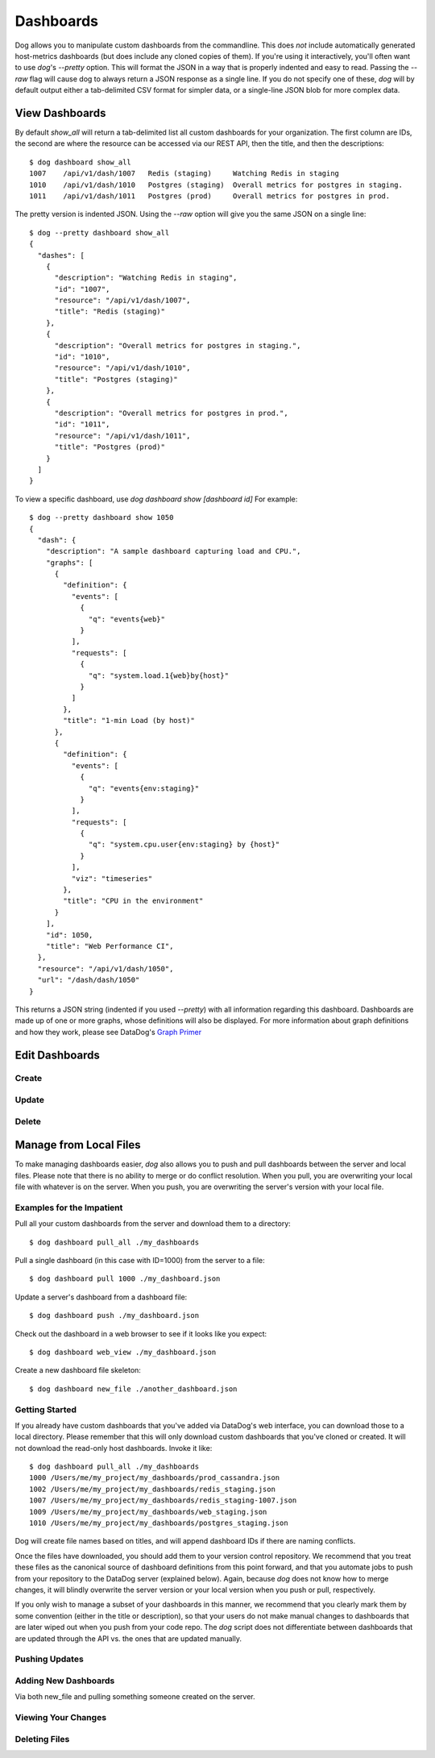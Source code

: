 Dashboards
==========

Dog allows you to manipulate custom dashboards from the commandline. This does
*not* include automatically generated host-metrics dashboards (but does include
any cloned copies of them). If you're using it interactively, you'll often want
to use `dog`'s `--pretty` option. This will format the JSON in a way that is
properly indented and easy to read. Passing the `--raw` flag will  cause dog to
always return a JSON response as a single line. If you do not specify one of
these, `dog` will by default output either a  tab-delimited CSV format for
simpler data, or a single-line JSON blob for more complex data.

View Dashboards
---------------

By default `show_all` will return a tab-delimited list all custom dashboards for
your organization. The first column are IDs, the second are where the resource
can be accessed via our REST API, then the title, and then the descriptions::

    $ dog dashboard show_all
    1007    /api/v1/dash/1007   Redis (staging)     Watching Redis in staging
    1010    /api/v1/dash/1010   Postgres (staging)  Overall metrics for postgres in staging.
    1011    /api/v1/dash/1011   Postgres (prod)     Overall metrics for postgres in prod.

The pretty version is indented JSON. Using the `--raw` option will give you the
same JSON on a single line::
    
    $ dog --pretty dashboard show_all
    {
      "dashes": [
        {
          "description": "Watching Redis in staging",
          "id": "1007",
          "resource": "/api/v1/dash/1007",
          "title": "Redis (staging)"
        },
        {
          "description": "Overall metrics for postgres in staging.",
          "id": "1010",
          "resource": "/api/v1/dash/1010",
          "title": "Postgres (staging)"
        },
        {
          "description": "Overall metrics for postgres in prod.",
          "id": "1011",
          "resource": "/api/v1/dash/1011",
          "title": "Postgres (prod)"
        }
      ]
    }

To view a specific dashboard, use `dog dashboard show [dashboard id]` For 
example::

    $ dog --pretty dashboard show 1050
    {
      "dash": {
        "description": "A sample dashboard capturing load and CPU.",
        "graphs": [
          {
            "definition": {
              "events": [
                {
                  "q": "events{web}"
                }
              ],
              "requests": [
                {
                  "q": "system.load.1{web}by{host}"
                }
              ]
            },
            "title": "1-min Load (by host)"
          },
          {
            "definition": {
              "events": [
                {
                  "q": "events{env:staging}"
                }
              ],
              "requests": [
                {
                  "q": "system.cpu.user{env:staging} by {host}"
                }
              ],
              "viz": "timeseries"
            },
            "title": "CPU in the environment"
          }
        ],
        "id": 1050,
        "title": "Web Performance CI",
      },
      "resource": "/api/v1/dash/1050",
      "url": "/dash/dash/1050"
    }

This returns a JSON string (indented if you used `--pretty`) with all
information regarding this dashboard. Dashboards are made up of one or more
graphs, whose definitions will also be displayed. For more information about
graph definitions and how they work, please see DataDog's
`Graph Primer <http://help.datadoghq.com/kb/graphs-dashboards/graph-primer>`_

Edit Dashboards
---------------

Create
******

Update
******

Delete
******

Manage from Local Files
-----------------------

To make managing dashboards easier, `dog` also allows you to push and pull 
dashboards between the server and local files. Please note that there is no
ability to merge or do conflict resolution. When you pull, you are overwriting
your local file with whatever is on the server. When you push, you are 
overwriting the server's version with your local file.

Examples for the Impatient
**************************

Pull all your custom dashboards from the server and download them to a 
directory::

    $ dog dashboard pull_all ./my_dashboards

Pull a single dashboard (in this case with ID=1000) from the server to a file::

    $ dog dashboard pull 1000 ./my_dashboard.json

Update a server's dashboard from a dashboard file::

    $ dog dashboard push ./my_dashboard.json

Check out the dashboard in a web browser to see if it looks like you expect::

    $ dog dashboard web_view ./my_dashboard.json

Create a new dashboard file skeleton::

    $ dog dashboard new_file ./another_dashboard.json


Getting Started
***************

If you already have custom dashboards that you've added via DataDog's web 
interface, you can download those to a local directory. Please remember that 
this will only download custom dashboards that you've cloned or created. It will
not download the read-only host dashboards. Invoke it like::

    $ dog dashboard pull_all ./my_dashboards
    1000 /Users/me/my_project/my_dashboards/prod_cassandra.json
    1002 /Users/me/my_project/my_dashboards/redis_staging.json
    1007 /Users/me/my_project/my_dashboards/redis_staging-1007.json
    1009 /Users/me/my_project/my_dashboards/web_staging.json
    1010 /Users/me/my_project/my_dashboards/postgres_staging.json

Dog will create file names based on titles, and will append dashboard IDs if
there are naming conflicts.

Once the files have downloaded, you should add them to your version control 
repository. We recommend that you treat these files as the canonical source of
dashboard definitions from this point forward, and that you automate jobs to
push from your repository to the DataDog server (explained below). Again, 
because `dog` does not know how to merge changes, it will blindly overwrite 
the server version or your local version when you push or pull, respectively.

If you only wish to manage a subset of your dashboards in this manner, we
recommend that you clearly mark them by some convention (either in the title or
description), so that your users do not make manual changes to dashboards that
are later wiped out when you push from your code repo. The `dog` script does not
differentiate between dashboards that are updated through the API vs. the ones
that are updated manually.

Pushing Updates
***************

Adding New Dashboards
*********************
Via both new_file and pulling something someone created on the server.

Viewing Your Changes
********************

Deleting Files
**************

















































